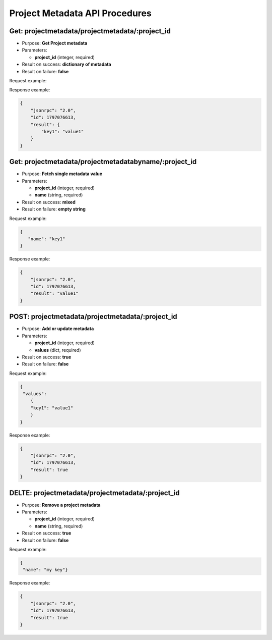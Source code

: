 Project Metadata API Procedures
===============================

Get: projectmetadata/projectmetadata/:project_id
------------------

-  Purpose: **Get Project metadata**
-  Parameters:

   -  **project_id** (integer, required)

-  Result on success: **dictionary of metadata**
-  Result on failure: **false**

Request example:

.. code:: json

       
    

Response example:

.. code:: json

    {
        "jsonrpc": "2.0",
        "id": 1797076613,
        "result": {
            "key1": "value1"
        }
    }

Get: projectmetadata/projectmetadatabyname/:project_id
------------------------

-  Purpose: **Fetch single metadata value**
-  Parameters:

   -  **project_id** (integer, required)
   -  **name** (string, required)

-  Result on success: **mixed**
-  Result on failure: **empty string**

Request example:

.. code:: json

         { 
            "name": "key1" 
         }

Response example:

.. code:: json

    {
        "jsonrpc": "2.0",
        "id": 1797076613,
        "result": "value1"
    }

POST: projectmetadata/projectmetadata/:project_id
-------------------

-  Purpose: **Add or update metadata**
-  Parameters:

   -  **project_id** (integer, required)
   -  **values** (dict, required)

-  Result on success: **true**
-  Result on failure: **false**

Request example:

.. code:: json
          
          {
           "values": 
              {
              "key1": "value1"
              }
          }
        


Response example:

.. code:: json

    {
        "jsonrpc": "2.0",
        "id": 1797076613,
        "result": true
    }

DELTE: projectmetadata/projectmetadata/:project_id
---------------------

-  Purpose: **Remove a project metadata**
-  Parameters:

   -  **project_id** (integer, required)
   -  **name** (string, required)

-  Result on success: **true**
-  Result on failure: **false**

Request example:

.. code:: json

      {
       "name": "my key"}

Response example:

.. code:: json

    {
        "jsonrpc": "2.0",
        "id": 1797076613,
        "result": true
    }
